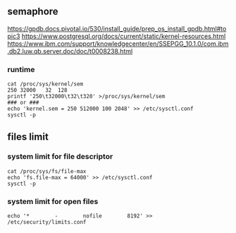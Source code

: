 ** semaphore
https://gpdb.docs.pivotal.io/530/install_guide/prep_os_install_gpdb.html#topic3
https://www.postgresql.org/docs/current/static/kernel-resources.html
https://www.ibm.com/support/knowledgecenter/en/SSEPGG_10.1.0/com.ibm.db2.luw.qb.server.doc/doc/t0008238.html
*** runtime
#+BEGIN_SRC 
cat /proc/sys/kernel/sem
250 32000   32  128
printf '250\t32000\t32\t320' >/proc/sys/kernel/sem
### or ###
echo 'kernel.sem = 250 512000 100 2048' >> /etc/sysctl.conf
sysctl -p
#+END_SRC

** files limit
*** system limit for file descriptor
#+BEGIN_SRC
cat /proc/sys/fs/file-max
echo 'fs.file-max = 64000' >> /etc/sysctl.conf
sysctl -p
#+END_SRC
*** system limit for open files
#+BEGIN_SRC 
echo '*        -        nofile        8192' >> /etc/security/limits.conf
#+END_SRC
